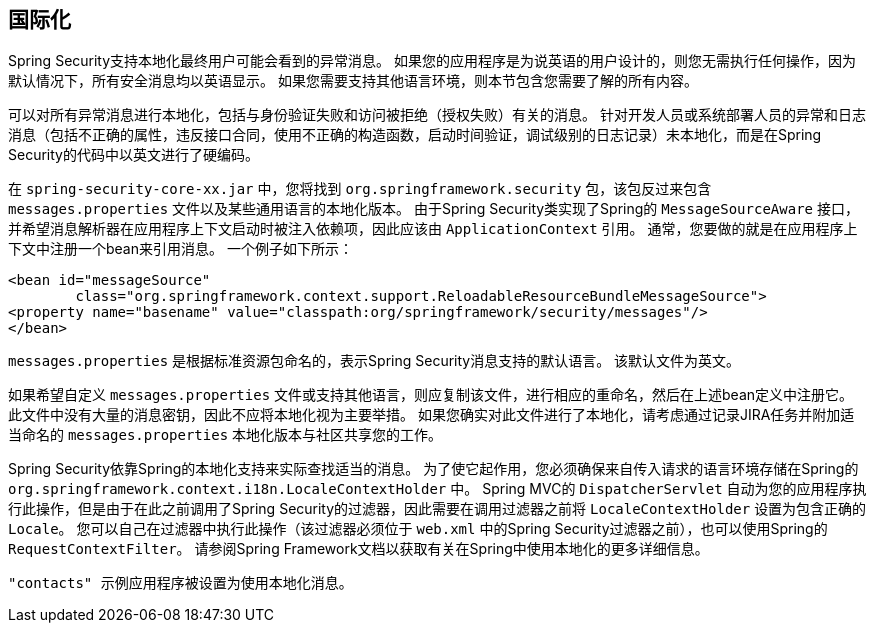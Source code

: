 [[localization]]
== 国际化

Spring Security支持本地化最终用户可能会看到的异常消息。 如果您的应用程序是为说英语的用户设计的，则您无需执行任何操作，因为默认情况下，所有安全消息均以英语显示。 如果您需要支持其他语言环境，则本节包含您需要了解的所有内容。

可以对所有异常消息进行本地化，包括与身份验证失败和访问被拒绝（授权失败）有关的消息。 针对开发人员或系统部署人员的异常和日志消息（包括不正确的属性，违反接口合同，使用不正确的构造函数，启动时间验证，调试级别的日志记录）未本地化，而是在Spring Security的代码中以英文进行了硬编码。

在 `spring-security-core-xx.jar` 中，您将找到 `org.springframework.security` 包，该包反过来包含 `messages.properties` 文件以及某些通用语言的本地化版本。 由于Spring Security类实现了Spring的 `MessageSourceAware` 接口，并希望消息解析器在应用程序上下文启动时被注入依赖项，因此应该由 `ApplicationContext` 引用。 通常，您要做的就是在应用程序上下文中注册一个bean来引用消息。 一个例子如下所示：


[source,xml]
----
<bean id="messageSource"
	class="org.springframework.context.support.ReloadableResourceBundleMessageSource">
<property name="basename" value="classpath:org/springframework/security/messages"/>
</bean>
----

`messages.properties` 是根据标准资源包命名的，表示Spring Security消息支持的默认语言。 该默认文件为英文。

如果希望自定义 `messages.properties` 文件或支持其他语言，则应复制该文件，进行相应的重命名，然后在上述bean定义中注册它。 此文件中没有大量的消息密钥，因此不应将本地化视为主要举措。 如果您确实对此文件进行了本地化，请考虑通过记录JIRA任务并附加适当命名的 `messages.properties` 本地化版本与社区共享您的工作。

Spring Security依靠Spring的本地化支持来实际查找适当的消息。 为了使它起作用，您必须确保来自传入请求的语言环境存储在Spring的 `org.springframework.context.i18n.LocaleContextHolder` 中。 Spring MVC的 `DispatcherServlet` 自动为您的应用程序执行此操作，但是由于在此之前调用了Spring Security的过滤器，因此需要在调用过滤器之前将 `LocaleContextHolder` 设置为包含正确的 `Locale`。
您可以自己在过滤器中执行此操作（该过滤器必须位于 `web.xml` 中的Spring Security过滤器之前），也可以使用Spring的 `RequestContextFilter`。 请参阅Spring Framework文档以获取有关在Spring中使用本地化的更多详细信息。

 "contacts" 示例应用程序被设置为使用本地化消息。